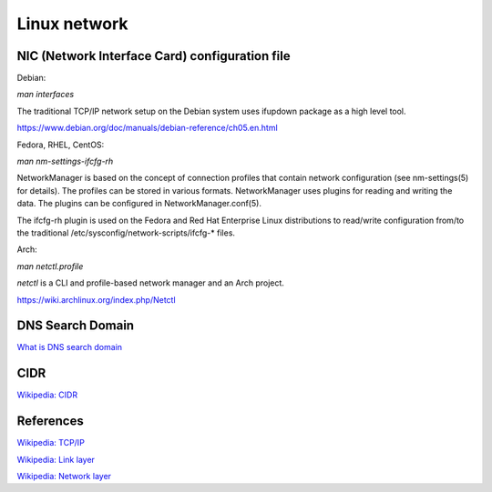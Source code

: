 Linux network
=============

NIC (Network Interface Card) configuration file
-----------------------------------------------

Debian:

*man interfaces*

The traditional TCP/IP network setup on the Debian system uses ifupdown package
as a high level tool.

https://www.debian.org/doc/manuals/debian-reference/ch05.en.html


Fedora, RHEL, CentOS:

*man nm-settings-ifcfg-rh*

NetworkManager is based on the concept of connection profiles that contain
network configuration (see nm-settings(5) for details). The profiles can be
stored in various formats. NetworkManager uses plugins for reading and writing
the data. The plugins can be configured in NetworkManager.conf(5).

The ifcfg-rh plugin is used on the Fedora and Red Hat Enterprise Linux
distributions to read/write configuration from/to the traditional
/etc/sysconfig/network-scripts/ifcfg-* files.



Arch:

*man netctl.profile*

*netctl* is a CLI and profile-based network manager and an Arch project. 

https://wiki.archlinux.org/index.php/Netctl



DNS Search Domain
-----------------

`What is DNS search domain <https://askubuntu.com/a/574111>`_


CIDR
----

`Wikipedia: CIDR <https://en.wikipedia.org/wiki/Classless_Inter-Domain_Routing>`_


References
----------

`Wikipedia: TCP/IP <https://en.wikipedia.org/wiki/Internet_protocol_suite>`_

`Wikipedia: Link layer <https://en.wikipedia.org/wiki/Link_layer>`_

`Wikipedia: Network layer <https://en.wikipedia.org/wiki/Network_layer>`_
